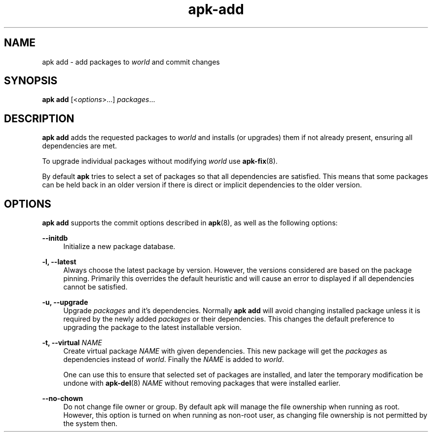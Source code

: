 .\" Generated by scdoc 1.11.1
.\" Complete documentation for this program is not available as a GNU info page
.ie \n(.g .ds Aq \(aq
.el       .ds Aq '
.nh
.ad l
.\" Begin generated content:
.TH "apk-add" "8" "2021-08-03"
.P
.SH NAME
.P
apk add - add packages to \fIworld\fR and commit changes
.P
.SH SYNOPSIS
.P
\fBapk add\fR [<\fIoptions\fR>.\&.\&.\&] \fIpackages\fR.\&.\&.\&
.P
.SH DESCRIPTION
.P
\fBapk add\fR adds the requested packages to \fIworld\fR and installs (or upgrades)
them if not already present, ensuring all dependencies are met.\&
.P
To upgrade individual packages without modifying \fIworld\fR use \fBapk-fix\fR(8).\&
.P
By default \fBapk\fR tries to select a set of packages so that all dependencies
are satisfied.\& This means that some packages can be held back in an older
version if there is direct or implicit dependencies to the older version.\&
.P
.SH OPTIONS
.P
\fBapk add\fR supports the commit options described in \fBapk\fR(8), as well as the
following options:
.P
\fB--initdb\fR
.RS 4
Initialize a new package database.\&
.P
.RE
\fB-l, --latest\fR
.RS 4
Always choose the latest package by version.\& However, the versions
considered are based on the package pinning.\& Primarily this overrides
the default heuristic and will cause an error to displayed if all
dependencies cannot be satisfied.\&
.P
.RE
\fB-u, --upgrade\fR
.RS 4
Upgrade \fIpackages\fR and it's dependencies.\& Normally \fBapk add\fR will
avoid changing installed package unless it is required by the newly
added \fIpackages\fR or their dependencies.\& This changes the default
preference to upgrading the package to the latest installable version.\&
.P
.RE
\fB-t, --virtual\fR \fINAME\fR
.RS 4
Create virtual package \fINAME\fR with given dependencies.\& This new package
will get the \fIpackages\fR as dependencies instead of \fIworld\fR.\& Finally the
\fINAME\fR is added to \fIworld\fR.\&
.P
One can use this to ensure that selected set of packages are installed,
and later the temporary modification be undone with \fBapk-del\fR(8) \fINAME\fR
without removing packages that were installed earlier.\&
.P
.RE
\fB--no-chown\fR
.RS 4
Do not change file owner or group.\& By default apk will manage the file
ownership when running as root.\& However, this option is turned on when
running as non-root user, as changing file ownership is not permitted
by the system then.\&
